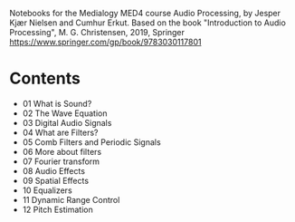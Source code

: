 Notebooks for the Medialogy MED4 course Audio Processing, by Jesper Kjær Nielsen and Cumhur Erkut.
Based on the book "Introduction to Audio Processing", M. G. Christensen, 2019, Springer
https://www.springer.com/gp/book/9783030117801

* Contents

- [[https://colab.research.google.com/github/SMC-AAU-CPH/med4-ap-jupyter/blob/main/lecture1_What_is_Sound/apLecture1.ipynb][https://colab.research.google.com/assets/colab-badge.svg]] 01 What is Sound?
- [[https://colab.research.google.com/github/SMC-AAU-CPH/med4-ap-jupyter/blob/main/lecture2_Wave_Equation/apLecture2.ipynb][https://colab.research.google.com/assets/colab-badge.svg]] 02 The Wave Equation
- [[https://colab.research.google.com/github/SMC-AAU-CPH/med4-ap-jupyter/blob/main/lecture3_Digital_Audio_Signals/apLecture3.ipynb ][https://colab.research.google.com/assets/colab-badge.svg]] 03 Digital Audio Signals
- [[https://colab.research.google.com/github/SMC-AAU-CPH/med4-ap-jupyter/blob/main/lecture4_What_are_Filters/apLecture4.ipynb][https://colab.research.google.com/assets/colab-badge.svg]] 04 What are Filters?
- [[https://colab.research.google.com/github/SMC-AAU-CPH/med4-ap-jupyter/blob/main/lecture5_Comb_Filters_Periodic_Signals/apLecture5.ipynb][https://colab.research.google.com/assets/colab-badge.svg]] 05 Comb Filters and Periodic Signals 
- [[https://colab.research.google.com/github/SMC-AAU-CPH/med4-ap-jupyter/blob/main/lecture6_More_About_Filters/apLecture6.ipynb][https://colab.research.google.com/assets/colab-badge.svg]] 06 More about filters
- [[https://colab.research.google.com/github/SMC-AAU-CPH/med4-ap-jupyter/blob/main/lecture7_Fourer_Transfom/apLecture7.ipynb][https://colab.research.google.com/assets/colab-badge.svg]] 07 Fourier transform
- [[https://colab.research.google.com/github/SMC-AAU-CPH/med4-ap-jupyter/blob/main/lecture8_Audio_Fx/apLecture8.ipynb][https://colab.research.google.com/assets/colab-badge.svg]] 08 Audio Effects
- [[https://colab.research.google.com/github/SMC-AAU-CPH/med4-ap-jupyter/blob/main/lecture9_Spatial_Fx/apLecture9.ipynb][https://colab.research.google.com/assets/colab-badge.svg]] 09 Spatial Effects
- [[https://colab.research.google.com/github/SMC-AAU-CPH/med4-ap-jupyter/blob/main/lectureA_Eq/apLecture10.ipynb][https://colab.research.google.com/assets/colab-badge.svg]] 10 Equalizers
- [[https://colab.research.google.com/github/SMC-AAU-CPH/med4-ap-jupyter/blob/main/lectureB_Dynamic_Range_Control/apLecture11.ipynb][https://colab.research.google.com/assets/colab-badge.svg]] 11 Dynamic Range Control
- [[https://colab.research.google.com/github/SMC-AAU-CPH/med4-ap-jupyter/blob/main/lectureC_Pitch_Estimation/apLecture12.ipynb][https://colab.research.google.com/assets/colab-badge.svg]] 12 Pitch Estimation

